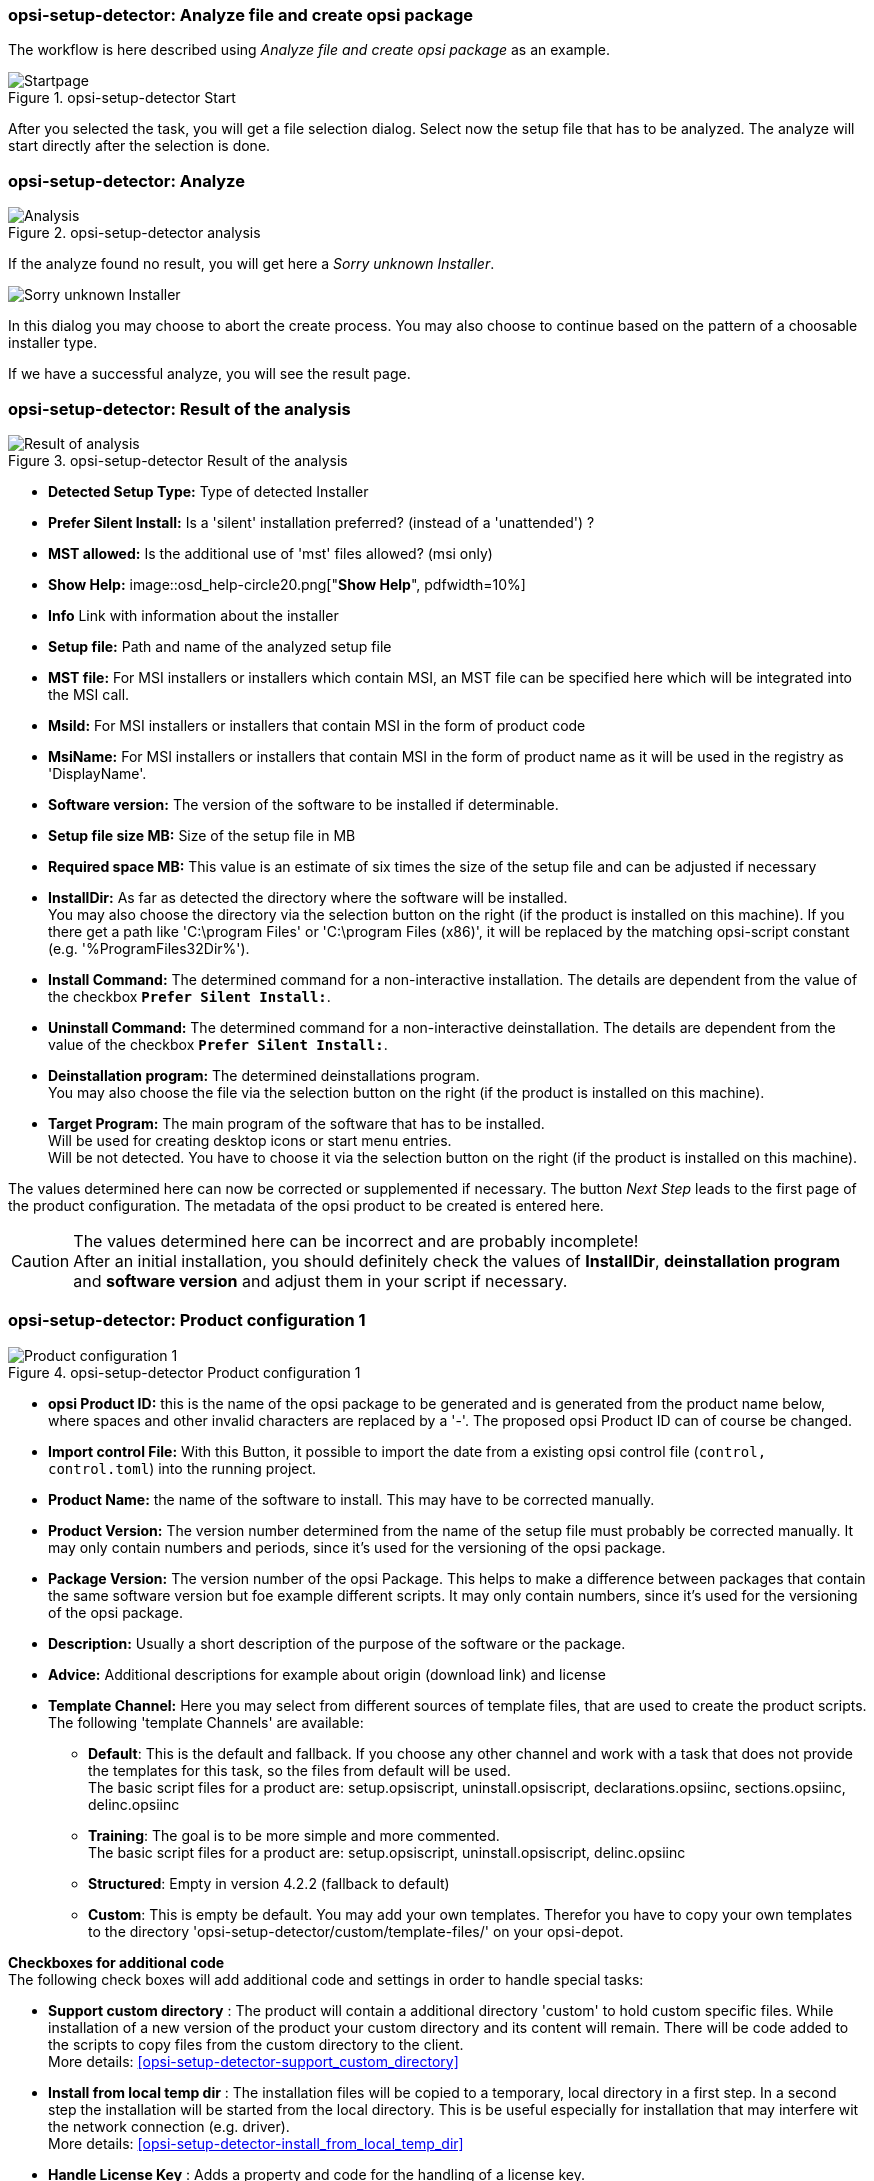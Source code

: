 ﻿[[opsi-setup-detector-use-single-analyze-and-create]]
=== opsi-setup-detector: Analyze file and create opsi package

The workflow is here described using _Analyze file and create opsi package_ as an example.

.opsi-setup-detector Start
image::osd_page_start_en.png["Startpage", pdfwidth=90%]

After you selected the task, you will get a file selection dialog.
Select now the setup file that has to be analyzed.
The analyze will start directly after the selection is done.

[[opsi-setup-detector-use-single-analyze]]
=== opsi-setup-detector: Analyze


.opsi-setup-detector analysis
image::osd_page_analyze_en.png["Analysis", pdfwidth=90%]

If the analyze found no result, you will get here a _Sorry unknown Installer_.

image::osd_unknown_select_installer_en.png["Sorry unknown Installer", pdfwidth=40%]
In this dialog you may choose to abort the create process. You may also choose to continue based on the pattern of a choosable installer type.

If we have a successful analyze, you will see the result page.

[[opsi-setup-detector-use-single-setup-data]]
=== opsi-setup-detector: Result of the analysis

.opsi-setup-detector Result of the analysis
image::osd_page_setup1_en.png["Result of analysis", pdfwidth=90%]

* *Detected Setup Type:* Type of detected Installer

* *Prefer Silent Install:* Is a 'silent' installation preferred? (instead of a 'unattended') ?

* *MST allowed:* Is the additional use of 'mst' files allowed? (msi only)

* *Show Help:*
image::osd_help-circle20.png["*Show Help*", pdfwidth=10%]


* *Info* Link with information about the installer

* *Setup file:* Path and name of the analyzed setup file

* *MST file:* For MSI installers or installers which contain MSI, an MST file can be specified here which will be integrated into the MSI call.

* *MsiId:* For MSI installers or installers that contain MSI in the form of product code

* *MsiName:*  For MSI installers or installers that contain MSI in the form of product name as it will be used in the registry as 'DisplayName'.

* *Software version:* The version of the software to be installed if determinable.

* *Setup file size MB:* Size of the setup file in MB

* *Required space MB:* This value is an estimate of six times the size of the setup file and can be adjusted if necessary

* *InstallDir:* As far as detected the directory where the software will be installed. +
You may also choose the directory via the selection button on the right (if the product is installed on this machine). If you there get a path like 'C:\program Files' or 'C:\program Files (x86)', it will be replaced by the matching opsi-script constant (e.g. '%ProgramFiles32Dir%').

* *Install Command:* The determined command for a non-interactive installation. The details are dependent from the value of the checkbox `*Prefer Silent Install:*`.

* *Uninstall Command:* The determined command for a non-interactive deinstallation. The details are dependent from the value of the checkbox `*Prefer Silent Install:*`.

* *Deinstallation program:* The determined deinstallations program. +
You may also choose the file via the selection button on the right (if the product is installed on this machine). 

* *Target Program:*  The main program of the software that has to be installed. +
Will be used for creating desktop icons or start menu entries. +
Will be not detected. You have to choose it  via the selection button on the right (if the product is installed on this machine). 

The values determined here can now be corrected or supplemented if necessary.
The button _Next Step_ leads to the first page of the product configuration.
The metadata of the opsi product to be created is entered here.

CAUTION: The values determined here can be incorrect and are probably incomplete! +
After an initial installation, you should definitely check the values of *InstallDir*,
*deinstallation program* and *software version* and adjust them in your script if necessary.

[[opsi-setup-detector-product-configuration1]]
=== opsi-setup-detector: Product configuration 1

.opsi-setup-detector Product configuration 1
image::osd_page_product1_en.png["Product configuration 1", pdfwidth=90%]

* *opsi Product ID:* this is the name of the opsi package to be generated and is generated from the product name below, where spaces and other invalid characters are replaced by a '-'. The proposed opsi Product ID can of course be changed.

* *Import control File:* With this Button, it possible to import the date from a existing opsi control file (`control, control.toml`) into the running project.

* *Product Name:* the name of the software to install. This may have to be corrected manually.

* *Product Version:* The version number determined from the name of the setup file must probably be corrected manually. It may only contain numbers and periods, since it's used for the versioning of the opsi package.

* *Package Version:* The version number of the opsi Package. This helps to make a difference between packages that contain the same software version but foe example different scripts. It may only contain numbers, since it's used for the versioning of the opsi package.

* *Description:* Usually a short description of the purpose of the software or the package.

* *Advice:* Additional descriptions for example about origin (download link) and license 

* *Template Channel:* Here you may select from different sources of template files, that are used to create the product scripts. The following 'template Channels' are available:

** *Default*: This is the default and fallback. If you choose any other channel and work with a task that does not provide the templates for this task, so the files from default will be used. +
The basic script files for a product are: setup.opsiscript, uninstall.opsiscript, declarations.opsiinc, sections.opsiinc, delinc.opsiinc

** *Training*: The goal is to be more simple and more commented. +
The basic script files for a product are: setup.opsiscript, uninstall.opsiscript, delinc.opsiinc

** *Structured*: Empty in version 4.2.2  (fallback to default)

** *Custom*: This is empty be default. You may add your own templates. Therefor you have to copy your own templates to the directory 'opsi-setup-detector/custom/template-files/' on your opsi-depot.

*Checkboxes for additional code* +
The following check boxes will add additional code and settings in order to handle special tasks:

* *Support custom directory* : The product will contain a additional directory 'custom' to hold custom specific files. While installation of a new version of the product your custom directory and its content will remain.
There will be code added to the scripts to copy files from the custom directory to the client. +
More details: <<opsi-setup-detector-support_custom_directory>>

* *Install from local temp dir* : The installation files will be copied to a temporary, local directory in a first step. In a second step the installation will be started from the local directory. This is be useful especially for installation that may interfere wit the network connection (e.g. driver). +
More details: <<opsi-setup-detector-install_from_local_temp_dir>>

* *Handle License Key* : Adds a property and code for the handling of a license key. +
More details: <<opsi-setup-detector-handle_license_key>>

* *DesktopIcon* : Adds a property and code for the handling of desktop icons. +
More details: <<opsi-setup-detector-desktopicon>>

* *Customize Profile* : Add to the installation code a 'Profileactions' section which is used for manipulating the local or roaming user profiles. For 'Roaming Profiles' the script will be also provided as loginscript. +
More details: <<opsi-setup-detector-customize_profile>>


[[opsi-setup-detector-product-configuration-priority_dependency]]
=== opsi-setup-detector: Priority and dependencies

.opsi-setup-detector Product configuration 2
image::osd_page_product2_en.png["Product configuration 2", pdfwidth=90%]

*For normal application software you don't have to do anything here,
due to the fact that the default settings 'fit'. You can press the _Next Step_ button.*

Otherwise, here is an explanation of the settings that are possible:

Priority:: affects the installation order. *Recommended for application software: 0* +
Possible values are between 100 (at the very beginning) and -100 (at the very end). If product dependencies also exist, these will also additionally influence the installation sequence.

[[opsi-setup-detector-product-configuration-dependencies]]

.Dependencies

Here you can define the dependencies between products. +
If the configuration contains the connection data for your opsi-server, the connection will here be started. If the configuration does not contain the password (for security reasons) you will be asked for the password:

image::osd_password_dlg_en.png["Password Dialog", pdfwidth=40%]

see also: link:https://docs.opsi.org/opsi-docs-en/4.2/windows-client-manual/softwareintegration.html#opsi-setup-detector-use-start[Opsi-setup-detector Start and necessary configurations]


.opsi-setup-detector Dependency Editor
image::osd_dependency_editor.png["Dependency Editor", pdfwidth=40%]

Actionrequest:: For which action request do you want to create a dependency ? This is normally `setup`. Since opsi 4.3 it is also possible to use all other action request here. Use this possibility with care to avoid circular or contradictory dependencies.

Productid:: Productid (identifier) of the product to which a dependency exists. +
If there is a connection to the opsi-server, this will be noticed in green letters and you may select the _productId_ in the DropDownBox. If there is no connection, this will be noticed in red letters and you have to write the _productId_ in the input field.

Require Mode:: You can either request the *Action* +setup+ or (see below) the *State* (_installed_).

Action or State:: For *State*: State that the product to which a dependency corresponds, should have (_installed_). If there is another status, the product is set to _setup_. +
For *Action*: Action request, which should be set on the product, whereupon there is a dependency (_setup_). +
This control is disabled while creating a _Meta Product_ to avoid sense less changes.

Requirement Type:: Installation order. If the product for which there is a dependency must be installed before the installation of the current product, then this is _before_. If it must be installed after the current product, this is _after_. If the order doesn't matter then nothing has to be entered here. +
This control is disabled while creating a _Meta Product_ to avoid sense less changes.

*Hint:*

The actual installation order is determined by a combination of product dependencies and product prioritization. Details about this can be found in the opsi manual in the chapter 'Manipulating the installation sequence by priorities and dependencies'.

[[opsi-setup-detector-product-configuration-properties]]
===== opsi-setup-detector: Properties

Here, editable properties (product variables) can be defined for the product.

.opsi-setup-detector Property Editor
image::osd_property-editor.png["Property Editor", pdfwidth=40%]



[cols="10,20,20"]
|==========================
| Field / Function | Description | Notes
| Property Name | Name of the product variable |
This identifier is displayed in the product configuration in opsi-configed and can be read within the scripts with the function `GetProductProperty`.
| Description | Variable function description | Displayed as tooltip in opsi-configed
| Property Type | Variable type | Possible values: _Text_ / bool
| Multivalue | Determines whether the product variable can take only exactly one or multiple values | Only available for type _Text_
| Editable | Determines whether the default values can be overwritten with new or additional values or not | Only available for type _Text_
| Possible values | Comma separated list of possible input values |
If editable is set to “True”, the list can be added later within opsi-configed. +
Only available for type _Text_
| Default value | Default value | Selection list;
Only available for type _text_: Free text field.
Only available for type _Multivalue_: Multiple selection
|==========================

[[opsi-setup-detector-product-configuration-icon]]
=== opsi-setup-detector: Product Icon

.opsi-setup-detector Produktkonfiguration 3 (Icon)
image::osd_page_producticon_en.png["Product configuration 3 (Icon)", pdfwidth=90%]

Here you can select an icon to be displayed during the installation or you can accept the default icon (cogwheel) with _Next step_ and switch to the next tab... +


To select another icon, use the button _Open icon directory_ to select the directory in which you expect to find icons. As a preselection you get a directory of 'open source' icons: 128x128, supplied with the _opsi-setup-detector_. Select a subdirectory and the icons will be displayed. +
Now you can select an icon from the display.

After the product configuration is performed, the product can be created.

[[opsi-setup-detector-product-create]]
=== opsi-setup-detector: Create product


.opsi-setup-detector create product
image::osd_page_create_en.png["Create product", pdfwidth=90%]

* _Path to opsi-workbench_ is a drive letter or UNC path where the share _opsi_workbench_ of your opsi-server is mounted.

* To the left of the button _Create opsi package_ there are three possible options, which refer to the function of the button:

* _Create Mode_ is a selection area where you can specify what happens when creating the package:

* _Create opsi product files_ creates the directory tree for the new opsi package on the selected _opsi workbench_ if it does not already exist. The files required for the package will be created or copied.

* _Create opsi product files and build package_ performs the operations described in the first point. +
Additionally, we try to build and perhaps install the package on the opsi server. +
If we have the connection data to the opsi web service (see also: link:https://docs.opsi.org/opsi-docs-en/4.2/windows-client-manual/softwareintegration.html#opsi-setup-detector-use-start[Opsi-setup-detector Start and necessary configurations]), we connect the opsi web service. If there is no password stored in the configuration, you will be asked for the service password. If the version of the opsi web service is 4.2.0.287 or higher, we use the opsi web service to do this task. +
If we can not connect to the opsi web service or if the web service is to old, then the _opsi Package Builder_ is called (without GUI) to create the opsi package from the created directory tree and will be terminated if the job is done. +
The exact processes are determined by the selection field _Build Mode_:

** _Only build_ just create the opsi package like calling the server command `opsi-makepackage`.

** _build and install_ create the opsi package like calling the server command `opsi-makepackage`. Afterwards the new package is installed like calling the server command `opsi-package-manager --install <package name>`.

* _Create opsi product files and start interactive package builder_ performs the operations listed in the first item. +
Additionally the _opsi Package Builder_ is called interactively. +
You have to quit it yourself to return to the _opsi-setup-detector_.
For installation, configuration and operation of the community project _opsi Package Builder_ check https://forum.opsi.org/viewforum.php?f=22

* _Create opsi package_ is the button that initiates the package creation. +
If a package with this name already exists, you will be asked if the files in the existing directory should be backuped or deleted:

image::osd_overwrite_dlg_en.png["Backup Dialog", pdfwidth=40%]

If while creating the new product files a existing directory is detected, you will be asked how to handle the old existing files.

* _Rebuild Package only_ is the button that initiates the rebuild of the opsi package (via webservice) without recreating the opsi files. So it can be used to rebuild and install the opsi package after you modified the script via editor without loosing your changes.